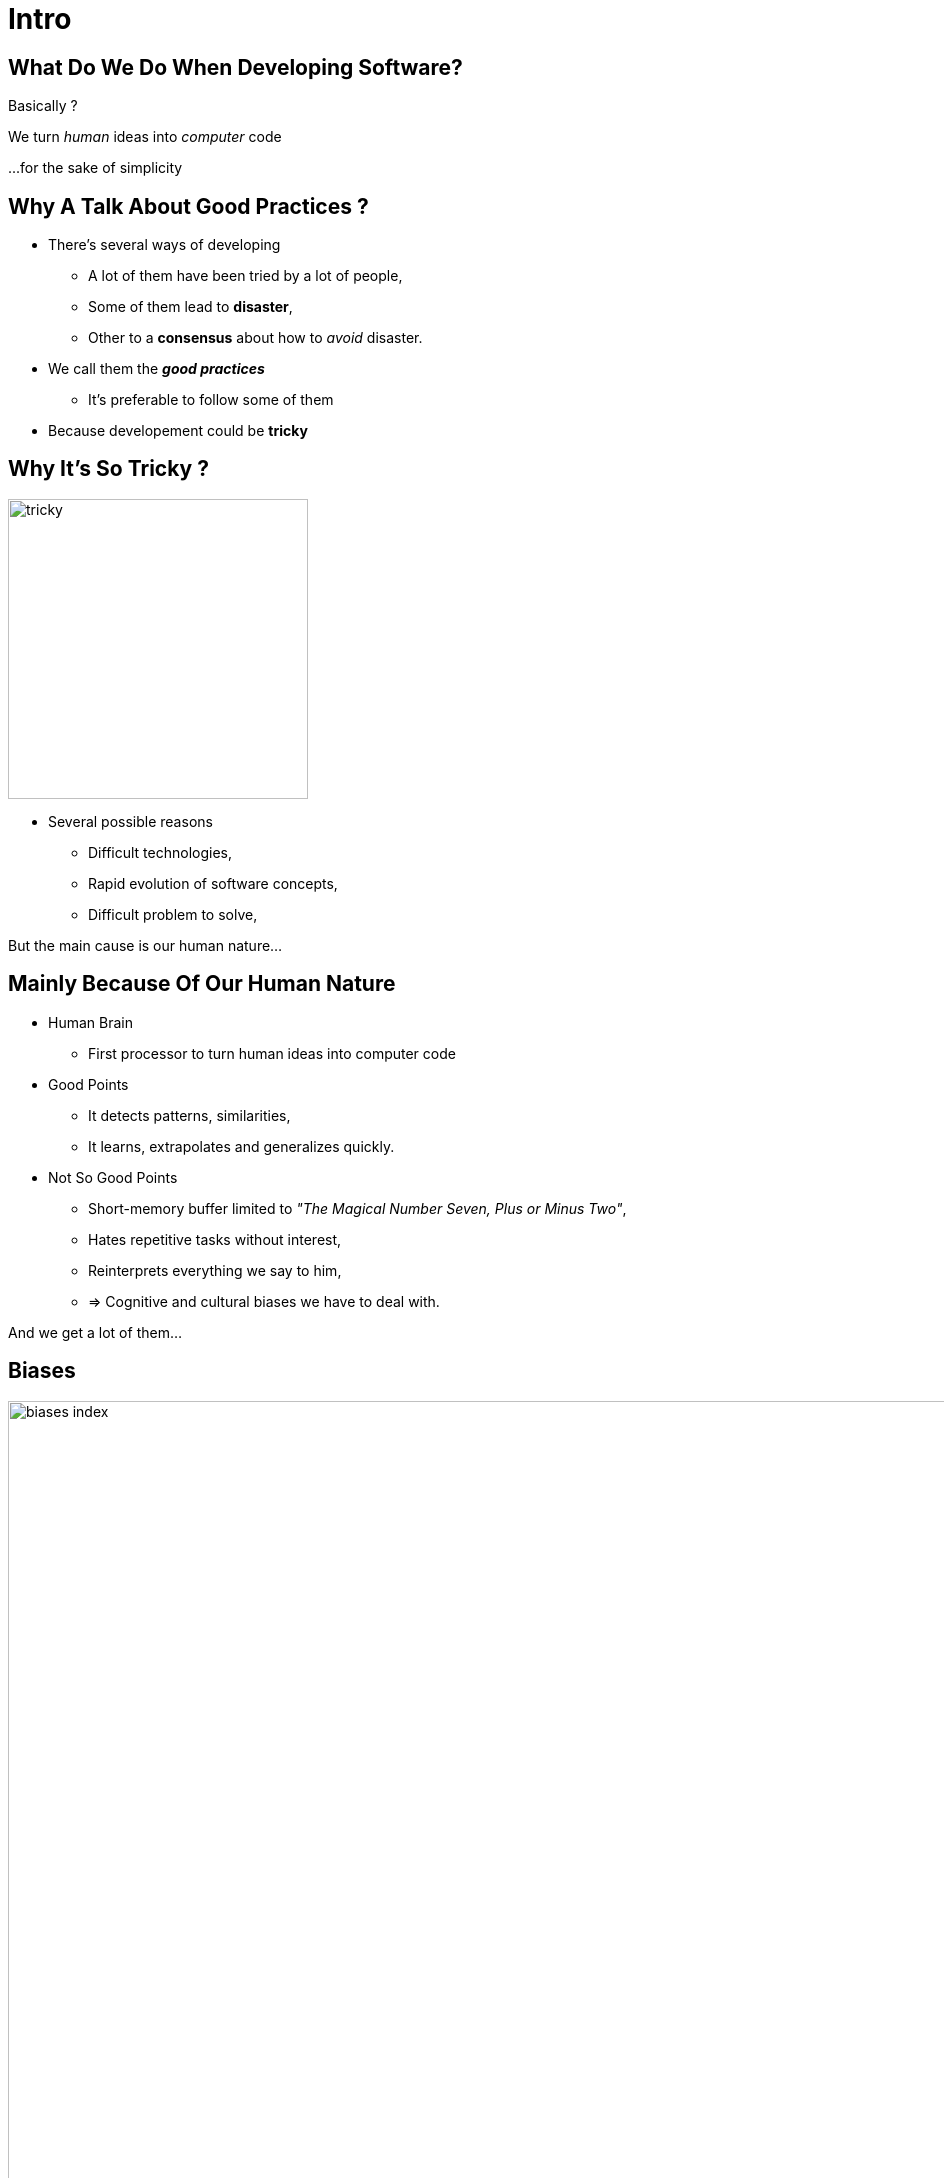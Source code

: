 = Intro



//tag::include[]


[.dark.background]
[.center]
== What Do We Do When Developing Software?


Basically ?


[.fragment]
We turn _human_ [.huge]#ideas#  into _computer_ [.huge]#code#


[.fragment]
[.smaller]
\...for the sake of simplicity


== Why A Talk About Good Practices ?


[.fragment]

--
[.ppt]
[.ppt]
* There’s several ways of developing
** A lot of them have been tried by a lot of people,
** Some of them lead to *disaster*,
** Other to a *consensus* about how to _avoid_ disaster.
--
[.fragment]
--
[.ppt]
[.ppt]
* We call them the *_good practices_*
** It's preferable to follow some of them
--
[.fragment]
[.ppt]
* Because developement could be *tricky*

[.center]
== Why It's So Tricky ?

image::images/marc/tricky.gif[width=300]


[.ppt]
* Several possible reasons
** Difficult technologies,
** Rapid evolution of software concepts,
** Difficult problem to solve,

But the main cause is our human nature...

== Mainly Because Of Our Human Nature

[.fragment]
[.ppt]
* Human Brain
** First processor to turn human ideas into computer code

[.fragment]
[.ppt]
* Good Points
** It detects patterns, similarities,
** It learns, extrapolates and generalizes quickly.

[.fragment]
[.ppt]
* Not So Good Points
** Short-memory buffer limited to _"The Magical Number Seven, Plus or Minus Two"_,
** Hates repetitive tasks without interest,
** Reinterprets everything we say to him,
** => Cognitive and cultural biases we have to deal with.

[.fragment]
--
And we get a lot of them...
--

[.center]
[%notitle]
== Biases

image::images/marc/biases_index.png[width=1000]


[NOTES.notes]
--
So if we ignore our capacities, we empty the ocean with a small spoon.
--


== What Are The Challenges Of Development ?

* To successfully *translate* human ideas into computer code
** and vice versa
* To handle **complexity**,
* To allow changement and evolution
** To not be *afraid to break everything*
* To ensure that software is doing what is expected to do,



== How To Handle This ?

* By following some good practices among a lot of them.
* By applying them into these fields
** Attitude
** Design
** Coding
** Testing



//end::include[]












































